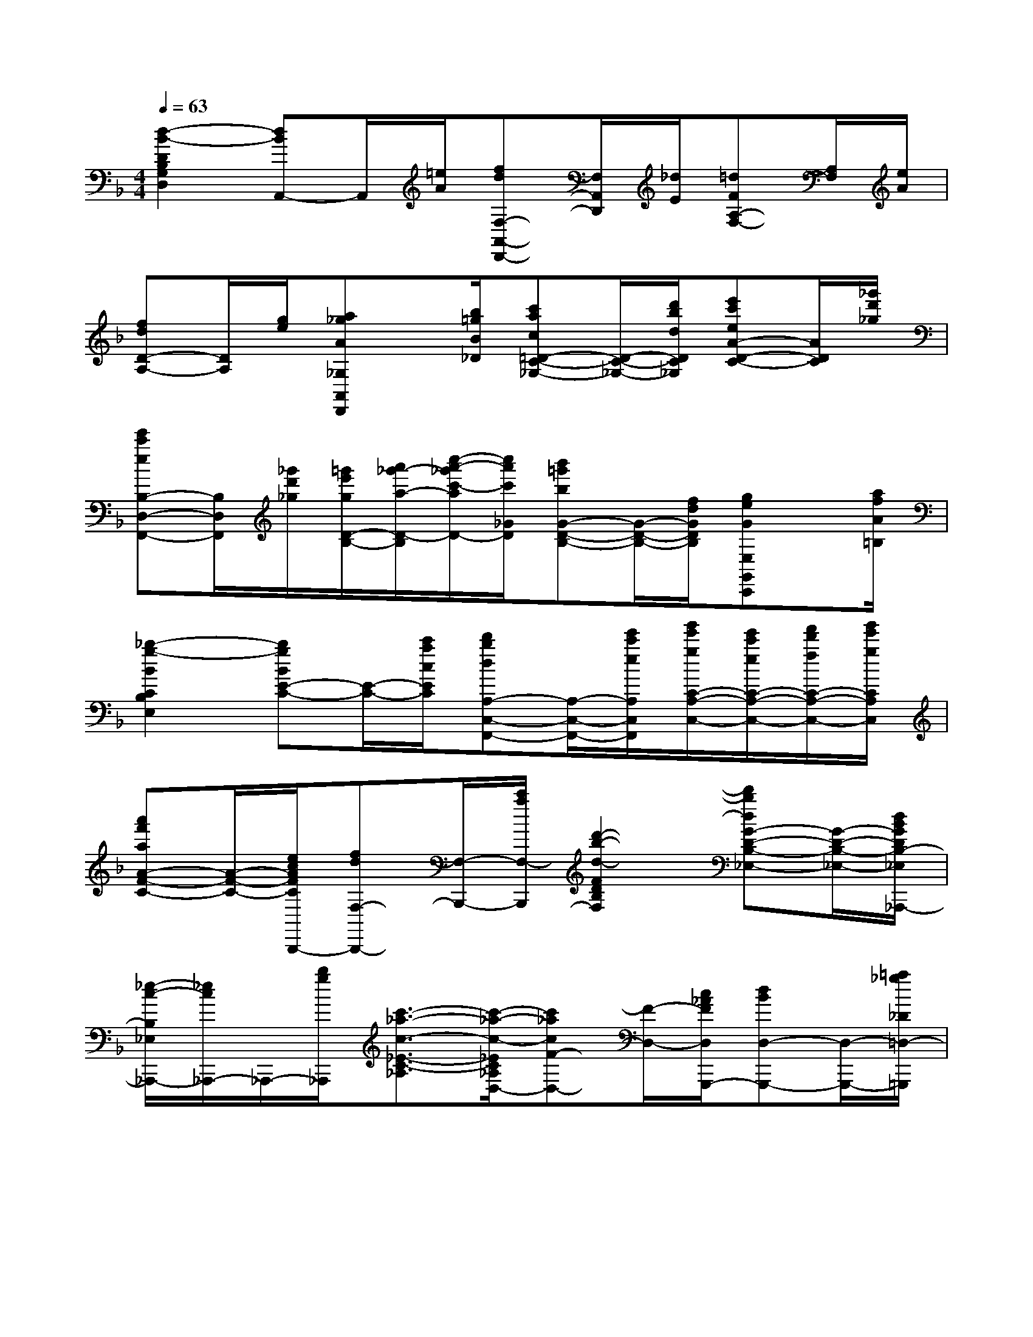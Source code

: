 X:1
T:
M:4/4
L:1/8
Q:1/4=63
K:F%1flats
V:1
[d2-B2-D2B,2G,2D,2][dBA,,-]A,,/2[=e/2A/2][fdF,-A,,-D,,-][F,/2A,,/2D,,/2][_d/2E/2][=dFA,-F,-][A,/2F,/2][e/2A/2]|
[fdD-A,-][D/2A,/2][g/2e/2][a_gA_G,A,,D,,]x/2[b/2=g/2B/2_D/2][c'ac=D-C-_G,-][D/2-C/2-_G,/2-][d'/2b/2d/2D/2C/2_G,/2][e'c'eA-D-C-][A/2D/2C/2][_g'/2d'/2_g/2]|
[e'c'eB,-D,-F,,-][B,/2D,/2F,,/2][_g'/2d'/2_g/2][=g'/2e'/2g/2D/2-B,/2-][a'/2_g'/2-a/2-D/2-B,/2][c''/2-a'/2-_g'/2c'/2-a/2D/2-][c''/2a'/2c'/2_G/2D/2][b'=g'bG-D-B,-][G/2-D/2-B,/2-][f/2d/2G/2D/2B,/2][geGE,G,,C,,]x/2[a/2f/2A/2=B,/2]|
[_b2-g2-B2C2B,2E,2][bgBE-C-][E/2-C/2-][c'/2a/2c/2E/2C/2][d'bdA,-C,-F,,-][A,/2-C,/2-F,,/2-][e'/2c'/2e/2A,/2C,/2F,,/2][g'/2e'/2g/2C/2-A,/2-C,/2-][e'/2c'/2e/2C/2-A,/2-C,/2-][f'/2d'/2f/2C/2-A,/2-C,/2-][g'/2e'/2g/2C/2A,/2C,/2]|
[a'f'aA-F-C-][A/2-F/2-C/2-][e/2c/2A/2F/2C/2B,,,/2-][fdF,-B,,,-][F,/2-B,,,/2-][c'/2a/2F,/2-B,,,/2][d'2-b2-d2-F2D2B,2F,2][d'bdG-D-B,-_E,-][G/2-D/2-B,/2-_E,/2-][d/2B/2G/2D/2B,/2-_E,/2_A,,,/2-]|
[_e/2-c/2-B,/2_E,/2_A,,,/2-][_e/2c/2_A,,,/2-]_A,,,/2-[b/2g/2_A,,,/2][c'3/2-_a3/2-c3/2-_E3/2-C3/2-_A,3/2][c'/2-_a/2-c/2-_E/2C/2_A,/2D,/2-][c'_acF-D,-][F/2-D,/2-][c/2_A/2F/2D,/2G,,,/2-][dBD,-G,,,-][D,/2-G,,,/2-][=a/2_g/2_D/2=D,/2-=G,,,/2]|
[b2-g2-B2-D2B,2G,2D,2][bgBA,,-]A,,/2[a/2=e/2A/2][fdF,-A,,-D,,-][F,/2-A,,/2-D,,/2-][_d/2E/2F,/2A,,/2=D,,/2][dFDA,]x|
x4[a2f2d2A2F2D2A,2F,2][D,2D,,2D,,,2]|
x2[a2f2_d2A2F2_D2B,2A,2F,2][F,2A,,2A,,,2]x2|
[a2f2=d2A2F2D2A,2F,2][D,2D,,2D,,,2]x2[A_G_DA,_G,_D,_G,,]x|
[A,_G,_D,_G,,_D,,_G,,,]x3[a2f2=d2A2F2D2A,2F,2][D,2D,,2D,,,2]|
x2[a2f2_d2A2F2_D2B,2A,2F,2][F,2A,,2A,,,2]x2|
[a2f2=d2A2F2D2A,2F,2][D,2D,,2D,,,2]x2[A_G_DA,_G,_D,_G,,]x|
[A,_G,_D,_G,,_D,,_G,,,]x3[a2_g2_e2c2A2_G2_E2C2A,2_G,2][=D,2D,,2D,,,2]|
x2[a2f2d2A2F2D2B,2F,2][D,2D,,2D,,,2]x2|
[a2=e2c2A2=G2E2C2A,2G,2E,2][D,2D,,2D,,,2]x2[a2_g2=B2A2_E2=B,2_G,2_E,2]